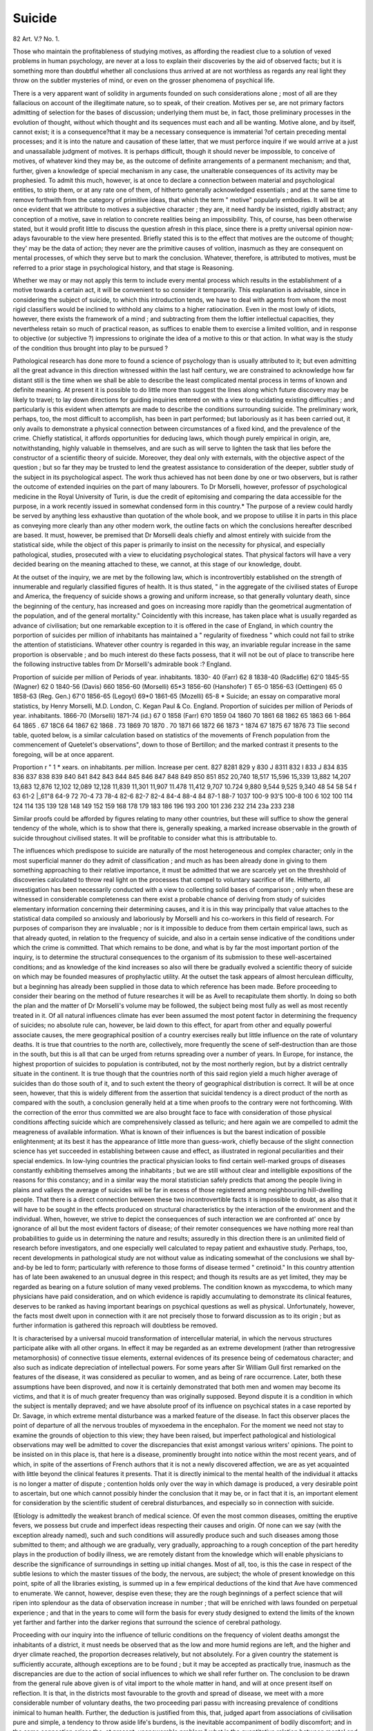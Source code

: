 Suicide
========

82 Art. V.?
No. 1.

Those who maintain the profitableness of studying motives, as
affording the readiest clue to a solution of vexed problems in
human psychology, are never at a loss to explain their discoveries by the aid of observed facts; but it is something more than
doubtful whether all conclusions thus arrived at are not worthless
as regards any real light they throw on the subtler mysteries
of mind, or even on the grosser phenomena of psychical life.

There is a very apparent want of solidity in arguments founded
on such considerations alone ; most of all are they fallacious on
account of the illegitimate nature, so to speak, of their creation.
Motives per se, are not primary factors admitting of selection
for the bases of discussion; underlying them must be, in fact,
those preliminary processes in the evolution of thought, without which thought and its sequences must each and all be
wanting. Motive alone, and by itself, cannot exist; it is a consequence?that it may be a necessary consequence is immaterial
?of certain preceding mental processes; and it is into the
nature and causation of these latter, that we must perforce
inquire if we would arrive at a just and unassailable judgment
of motives. It is perhaps difficult, though it should never be
impossible, to conceive of motives, of whatever kind they may
be, as the outcome of definite arrangements of a permanent
mechanism; and that, further, given a knowledge of special
mechanism in any case, the unalterable consequences of its
activity may be prophesied. To admit this much, however, is at
once to declare a connection between material and psychological
entities, to strip them, or at any rate one of them, of hitherto
generally acknowledged essentials ; and at the same time to
remove forthwith from the category of primitive ideas, that
which the term " motive" popularly embodies. It will be at
once evident that we attribute to motives a subjective character ; they are, it need hardly be insisted, rigidly abstract;
any conception of a motive, save in relation to concrete realities
being an impossibility. This, of course, has been otherwise
stated, but it would profit little to discuss the question afresh
in this place, since there is a pretty universal opinion now-adays favourable to the view here presented. Briefly stated this
is to the effect that motives are the outcome of thought; they'
may be the data of action; they never are the primitive
causes of volition, inasmuch as they are consequent on mental
processes, of which they serve but to mark the conclusion.
Whatever, therefore, is attributed to motives, must be referred
to a prior stage in psychological history, and that stage is
Reasoning.

Whether we may or may not apply this term to include
every mental process which results in the establishment of a
motive towards a certain act, it will be convenient to so consider it temporarily. This explanation is advisable, since in
considering the subject of suicide, to which this introduction
tends, we have to deal with agents from whom the most rigid
classifiers would be inclined to withhold any claims to a higher
ratiocination. Even in the most lowly of idiots, however, there
exists the framework of a mind ; and subtracting from them the
loftier intellectual capacities, they nevertheless retain so much
of practical reason, as suffices to enable them to exercise a
limited volition, and in response to objective (or subjective ?)
impressions to originate the idea of a motive to this or that
action. In what way is the study of the condition thus brought
into play to be pursued ?

Pathological research has done more to found a science of
psychology than is usually attributed to it; but even admitting
all the great advance in this direction witnessed within the last
half century, we are constrained to acknowledge how far
distant still is the time when we shall be able to describe the
least complicated mental process in terms of known and
definite meaning. At present it is possible to do little more
than suggest the lines along which future discovery may be
likely to travel; to lay down directions for guiding inquiries
entered on with a view to elucidating existing difficulties ; and
particularly is this evident when attempts are made to describe
the conditions surrounding suicide. The preliminary work,
perhaps, too, the most difficult to accomplish, has been in part
performed; but laboriously as it has been carried out, it only
avails to demonstrate a physical connection between circumstances of a fixed kind, and the prevalence of the crime.
Chiefly statistical, it affords opportunities for deducing laws,
which though purely empirical in origin, are, notwithstanding,
highly valuable in themselves, and are such as will serve to
lighten the task that lies before the constructor of a scientific
theory of suicide. Moreover, they deal only with externals,
with the objective aspect of the question ; but so far they may be
trusted to lend the greatest assistance to consideration of the
deeper, subtler study of the subject in its psychological aspect.
The work thus achieved has not been done by one or two
observers, but is rather the outcome of extended inquiries on
the part of many labourers. To Dr Morselli, however, professor of psychological medicine in the Royal University of
Turin, is due the credit of epitomising and comparing the data
accessible for the purpose, in a work recently issued in somewhat condensed form in this country.*
The purpose of a review could hardly be served by anything less exhaustive than quotation of the whole book, and we
propose to utilise it in parts in this place as conveying more
clearly than any other modern work, the outline facts on which
the conclusions hereafter described are based. It must, however, be premised that Dr Morselli deals chiefly and almost
entirely with suicide from the statistical side, while the object
of this paper is primarily to insist on the necessity for physical,
and especially pathological, studies, prosecuted with a view to
elucidating psychological states. That physical factors will
have a very decided bearing on the meaning attached to these,
we cannot, at this stage of our knowledge, doubt.

At the outset of the inquiry, we are met by the following
law, which is incontrovertibly established on the strength of
innumerable and regularly classified figures of health. It is
thus stated, " in the aggregate of the civilised states of Europe
and America, the frequency of suicide shows a growing and
uniform increase, so that generally voluntary death, since the
beginning of the century, has increased and goes on increasing more rapidly than the geometrical augmentation of
the population, and of the general mortality." Coincidently with
this increase, has taken place what is usually regarded as
advance of civilisation; but one remarkable exception to it is
offered in the case of England, in which country the porportion
of suicides per million of inhabitants has maintained a " regularity of fixedness " which could not fail to strike the attention
of statisticians. Whatever other country is regarded in this way,
an invariable regular increase in the same proportion is observable ; and bo much interest do these facts possess, that it
will not be out of place to transcribe here the following instructive tables from Dr Morselli's admirable book :?
England.

Proportion of suicide
per million of
Periods of year. inhabitants.
1830- 40 (Farr) 62 8
1838-40 (Radclifle)   62'0
1845-55 (Wagner) 62 0
1840-56 (Davis) 660
1856-60 (Morselli) 65*3
1856-60 (Hanshofer) T  65-0
1856-63 (Oettingen) 65 0
1858-63 (Reg. Gen.) 67'0
1856-65 (Legoyt)   69*0
1861-65 (Mozelli) 65-8
* Suicide; an essay on comparative moral statistics, by Henry Morselli, M.D.
London, C. Kegan Paul & Co.
England.
Proportion of suicides
per million of
Periods of year. inhabitants.
1866-70 (Morselli)
1871-74 (id.) 67 0
1858 (Farr) 6?0
1859  04
1860   70
1861  68
1862  65
1863  66
1-864  64
1865 .   67
18C6    64
1867   62
1868 .   73
1869   70
1870 .   70
1871  66
1872   66
1873 ^
1874   67
1875   67
1876   73
Tlie second table, quoted below, is a similar calculation
based on statistics of the movements of French population from
the commencement of Quetelet's observations", down to those of
Bertillon; and the marked contrast it presents to the foregoing,
will be at once apparent.

Proportion
r " 1 *
xears. on inhabitants. per million. Increase per cent.
827
8281
829 y
830 J
8311
832 I
833 J
834
835
836
837
838
839
840
841
842
843
844
845
846
847
848
849
850
851
852
20,740
18,517
15,596
15,339
13,882
14,207
13,683
12,876
12,102
12,089
12,128
11,839
11,301
11,907
11.478
11,412
9,707
10.724
9,880
9,544
9,525
9,340
48
54
58
54
f 63
61-2
|_61"8
64-9
72
70-4
73
78-4
82-6
82-7
82-4
84-4
88-4
84
87-1
88-7
1037
100-9
93'5
100-8
100 6
102
100
114
124
114
135
139
128
148
149
152
159
168
178
179
183
186
196
193
200
101
236
232
214
23a
233
238

Similar proofs could be afforded by figures relating to many
other countries, but these will suffice to show the general
tendency of the whole, which is to show that there is, generally
speaking, a marked increase observable in the growth of suicide
throughout civilised states. It will be profitable to consider
what this is attributable to.

The influences which predispose to suicide are naturally of
the most heterogeneous and complex character; only in the most
superficial manner do they admit of classification ; and much
as has been already done in giving to them something approaching to their relative importance, it must be admitted that we
are scarcely yet on the threshhold of discoveries calculated to
throw real light on the processes that compel to voluntary
sacrifice of life. Hitherto, all investigation has been necessarily
conducted with a view to collecting solid bases of comparison ;
only when these are witnessed in considerable completeness can
there exist a probable chance of deriving from study of suicides
elementary information concerning their determining causes, and
it is in this way principally that value attaches to the statistical
data compiled so anxiously and laboriously by Morselli and his
co-workers in this field of research. For purposes of comparison
they are invaluable ; nor is it impossible to deduce from them
certain empirical laws, such as that already quoted, in relation to
the frequency of suicide, and also in a certain sense indicative of
the conditions under which the crime is committed. That which
remains to be done, and what is by far the most important
portion of the inquiry, is to determine the structural consequences
to the organism of its submission to these well-ascertained
conditions; and as knowledge of the kind increases so also will
there be gradually evolved a scientific theory of suicide on
which may be founded measures of prophylactic utility.
At the outset the task appears of almost herculean difficulty,
but a beginning has already been supplied in those data to which
reference has been made. Before proceeding to consider their
bearing on the method of future researches it will be as Avell to
recapitulate them shortly. In doing so both the plan and the
matter of Dr Morselli's volume may be followed, the subject
being most fully as well as most recently treated in it.
Of all natural influences climate has ever been assumed the
most potent factor in determining the frequency of suicides; no
absolute rule can, however, be laid down to this effect, for apart
from other and equally powerful associate causes, the mere
geographical position of a country exercises really but little
influence on the rate of voluntary deaths. It is true that
countries to the north are, collectively, more frequently the
scene of self-destruction than are those in the south, but this is
all that can be urged from returns spreading over a number of
years. In Europe, for instance, the highest proportion of
suicides to population is contributed, not by the most northerly
region, but by a district centrally situate in the continent. It
is true though that the countries north of this said region yield
a much higher average of suicides than do those south of it,
and to such extent the theory of geographical distribution is
correct. It will be at once seen, however, that this is widely
different from the assertion that suicidal tendency is a direct
product of the north as compared with the south, a conclusion
generally held at a time when proofs to the contrary were
not forthcoming. With the correction of the error thus committed we are also brought face to face with consideration of
those physical conditions affecting suicide which are comprehensively classed as telluric; and here again we are compelled to
admit the meagreness of available information. What is known
of their influences is but the barest indication of possible
enlightenment; at its best it has the appearance of little more
than guess-work, chiefly because of the slight connection
science has yet succeeded in establishing between cause and
effect, as illustrated in regional peculiarities and their special
endemics. In low-lying countries the practical physician looks
to find certain well-marked groups of diseases constantly
exhibiting themselves among the inhabitants ; but we are still
without clear and intelligible expositions of the reasons for this
constancy; and in a similar way the moral statistician safely
predicts that among the people living in plains and valleys the
average of suicides will be far in excess of those registered
among neighbouring hill-dwelling people. That there is a
direct connection between these two incontrovertible facts it
is impossible to doubt, as also that it will have to be sought
in the effects produced on structural characteristics by the
interaction of the environment and the individual. When,
however, we strive to depict the consequences of such interaction
we are confronted at' once by ignorance of all but the most
evident factors of disease; of their remoter consequences we
have nothing more real than probabilities to guide us in
determining the nature and results; assuredly in this direction
there is an unlimited field of research before investigators, and
one especially well calculated to repay patient and exhaustive
study. Perhaps, too, recent developments in pathological study
are not without value as indicating somewhat of the conclusions
we shall by-and-by be led to form; particularly with reference
to those forms of disease termed " cretinoid." In this country
attention has of late been awakened to an unusual degree in
this respect; and though its results are as yet limited, they may
be regarded as bearing on a future solution of many vexed
problems. The condition known as myxccdema, to which many
physicians have paid consideration, and on which evidence is
rapidly accumulating to demonstrate its clinical features,
deserves to be ranked as having important bearings on psychical
questions as well as physical. Unfortunately, however, the
facts most dwelt upon in connection with it are not precisely
those to forward discussion as to its origin ; but as further
information is gathered this reproach will doubtless be removed.

It is characterised by a universal mucoid transformation of intercellular material, in which the nervous structures participate
alike with all other organs. In effect it may be regarded as an extreme development (rather than retrogressive metamorphosis)
of connective tissue elements, external evidences of its presence
being of cedematous character; and also such as indicate depreciation of intellectual powers. For some years after Sir William Gull
first remarked on the features of the disease, it was considered
as peculiar to women, and as being of rare occurrence. Later,
both these assumptions have been disproved, and now it is
certainly demonstrated that both men and women may become
its victims, and that it is of much greater frequency than was
originally supposed. Beyond dispute it is a condition in which
the subject is mentally depraved; and we have absolute proof
of its influence on psychical states in a case reported by Dr.
Savage, in which extreme mental disturbance was a marked
feature of the disease. In fact this observer places the point of
departure of all the nervous troubles of myxoedema in the
encephalon. For the moment we need not stay to examine the
grounds of objection to this view; they have been raised, but
imperfect pathological and histiological observations may well
be admitted to cover the discrepancies that exist amongst
various writers' opinions. The point to be insisted on in this
place is, that here is a disease, prominently brought into notice
within the most recent years, and of which, in spite of the
assertions of French authors that it is not a newly discovered
affection, we are as yet acquainted with little beyond the
clinical features it presents. That it is directly inimical to the
mental health of the individual it attacks is no longer a matter
of dispute ; contention holds only over the way in which damage
is produced, a very desirable point to ascertain, but one which
cannot possibly hinder the conclusion that it may be, or in fact
that it is, an important element for consideration by the scientific
student of cerebral disturbances, and especially so in connection
with suicide.

(Etiology is admittedly the weakest branch of medical
science. Of even the most common diseases, omitting the
eruptive fevers, we possess but crude and imperfect ideas respecting their causes and origin. Of none can we say (with
the exception already named), such and such conditions will
assuredly produce such and such diseases among those submitted to them; and although we are gradually, very
gradually, approaching to a rough conception of the part
heredity plays in the production of bodily illness, we are remotely distant from the knowledge which will enable physicians
to describe the significance of surroundings in setting up initial
changes. Most of all, too, is this the case in respect of the
subtle lesions to which the master tissues of the body, the
nervous, are subject; the whole of present knowledge on this
point, spite of all the libraries existing, is summed up in
a few empirical deductions of the kind that Ave have commenced
to enumerate. We cannot, however, despise even these; they
are the rough beginnings of a perfect science that will ripen
into splendour as the data of observation increase in number ;
that will be enriched with laws founded on perpetual experience ; and that in the years to come will form the basis for
every study designed to extend the limits of the known yet
farther and farther into the darker regions that surround the
science of cerebral pathology.

Proceeding with our inquiry into the influence of telluric
conditions on the frequency of violent deaths amongst the inhabitants of a district, it must needs be observed that as the low
and more humid regions are left, and the higher and dryer climate
reached, the proportion decreases relatively, but not absolutely.
For a given country the statement is sufficiently accurate,
although exceptions are to be found ; but it may be accepted
as practically true, inasmuch as the discrepancies are due to the
action of social influences to which we shall refer further on.
The conclusion to be drawn from the general rule above given
is of vital import to the whole matter in hand, and will at once
present itself on reflection. It is that, in the districts most
favourable to the gro\vth and spread of disease, we meet with a
more considerable number of voluntary deaths, the two proceeding pari passu with increasing prevalence of conditions inimical
to human health. Further, the deduction is justified from this,
that, judged apart from associations of civilisation pure and
simple, a tendency to throw aside life's burdens, is the inevitable
accompaniment of bodily discomfort; and in the same connection
arises the, at present, unanswerable problem," what is the quantitative relation between mental and physical ill health ?"
Indeed, pursue the inquiry in whatever direction we will, arrive
as we may at seemingly satisfactory solutions of the difficulty
encountered in the search after the causes of suicide, there is
always a final remcinet to disturb the whole structure of our
reasoning, that, viz., of the actual central lesion, the most important of all. A rough and ready way to supply the needed
link would, of course, be to declare, that every disease is
attended with mental disturbance, which may or may not result
in suicidal tendency. This, however, as well as begging the
question, would be utterly unjust and unfounded ; unfounded
because of the absence of pathological proof, and of any observations sufficiently general and extended deserve the name
of evidence. Equally delusive on examination is the plea that
suicidal desires are the outcome of mental degradation, which
at first sight would appear more capable of support. We will not
dispute that there is a reduction of suicides even with a condition
of mental inferiority in comparison with the highest attained
(not to say attainable) perfection ; but even then a gulf of impassable dimensions subsists between the mental qualities of the
uncultivated rustic and the highly-educated scholar, though
both may terminate their existence by self-destruction. In
either case, in different degrees certainly, but none the less
truly, psychical evolution has progressed with advancing
age; and at the time when suicide terminates the career of
each, the actual development of mental power has attained
proportions which raise the mind very far above its condition
at preceding stages of their existence. Hence, though there
may occur a disturbance of intellectual functions, this is in
sense to be regarded as entailing a coincident degradation
no actual psychical attributes. On a priori ground we are
entitled to regard mental unsoundness as inciting to suicide;
the habitual usage of the courts in accordance with which such
deaths are recorded as due to " temporary insanity," is something more than a harmless ruse to evade the violation of personal
susceptibilities on the part of surviving friends ; and even at
the risk of offending the principles of rigid moralists, we must
insist on the probability that self-destruction would be impossible to anyone who enjoyed sound health. Vague, in the
veriest degree as the term is, it yet includes a very considerable
amount of meaning, and seems to definitely limit every instance of perverted function, even though no physical evidence
of its being called into activity is anywhere discernible.

We need not unnecessarily confuse discussion on this subject
by importing the question of spontaneity into it; it has already
been shown that motive pre-supposes volition, and whatever
the direction of resulting determinations may be, whether, that
is, towards good or evil actions, the preliminaries are invariably
of the same character are at all times, that is to say, ratiocinative. In countries where certain diseases are shared in by the
majority of inhabitants, we may naturally therefore expect to
find higher rates of mortality from causes associated with such
prevalence ; it is only inability to trace the lesions of the
nervous systems that are coincident with those of other systems
or organs, that renders the task of exhibiting causal connection
so unusually difficult in respect to suicide. A valuable commentary on the presumed intimate connection between disease
and suicide is further afforded by the facts of seasonal distribution of the latter. With a regularity which possesses all the
significance of law, the maximum of deaths thus caused is
coincident with the months of ending spring and commencing
summer ; that is, at those periods of the year when change from
one season to another takes place, the numbers show appreciable
increase compared with those of fixed seasons. These facts,
moreover, are not materially affected by the proved connections
between warmer weather and the frequency of insanity, if, as we
prefer to consider, another and wider relation between general
disease and suicide can be made out. Recognition, it is true, is
now-a-days generally accorded to the belief that man's psychical
activities are subject to the operation of the same natural
laws as influence his organic functions; and surely it is no improper stretch of possibility to regard bodily infirmities as
initiating a train of consequences primarily involving the mind
also.

The Racial influences which appear to exert determining
power over the commission of suicide, are of a nature that
it would hardly be desirable to discuss separately in the
present connection. The differences that distinguish peoples
are, in this respect, such as it is all but impossible to appreciate
without taking fully into consideration that which has been
productive of their social evolution in all directions. We
cannot in such a review confine attention to merely structural
or morphological details; but in order to arrive at any valuable
conclusion, the reaction of individuals on their environments
would have to be carefully and extensively inquired into; the
mere conformation which reveals so much to anthropologists is no
safe criterion to the moral statistician; and, indeed, one of the
most remarkable facts which meet him at the outset of his
study of suicide, is the little reliance to be placed in merely
ethnological data, as bearing on the act of self-destruction.
Deeply as he may feel that a certain connection does exist in
this relation, every additional fact collected in proof only
brings more clearly into view the vastly preponderating effect
of what are collectively termed " Social" influences.
The sociologist engages in a study that is at once the most
interesting and the most complex of all studies. Human action,
human motive, human thought, incessantly occupy his attention ; and no conclusion that he arrives at can be looked upon
as fixed and unalterable, inasmuch as the changes constantly
occurring in the field of observation are endless and incalculable. It would almost appear, then, that the barrenest
results would reward attention paid to this branch of investigation ; and a decade or two ago this would have been so far true, that
definitions were wanting to it. Now, however, the outline of
law is recognisable in the multitudinous complexities that surrounded the subject; and though even yet there is a vagueness
about it that may at times discourage, sociology is so far a
science that the data on which it rests will admit of examination and classification. Civilisation has been described as
having for its watchword " progress; " in proportion as mankind
has been elevated out of rude, primitive conditions, through
adaptations of surroundings to the needs of humanity, so has it
risen from lower to higher; and in degree, as the process continues, so does civilisation advance. Add to this rough conception that the whole act of progress has been directed by human
intelligence, seeking to supply its own requirements, and there
is at once presented the view of external change and modification to meet the needs experienced by man during his mental
development.

National characteristics take their tone from individual
traits ; the nation is, in one aspect, only a magnified unit, and
the direction of its aims and aspirations more or less surely
reflects the line along which each constituent member of it
thinks and acts. Koughly speaking, some countries are more
highly civilised than others, because they have advanced further
along the path of progress by multiplying the facilities naturally enjoyed by them, and by greater refinements in matters
relating to mutual interests and concerns. All this, however, is
primarily dependent on mental characters, on the extent to
which general intelligence has developed, and on the special
application of such superiority to the improvement of social
surroundings. In other words, civilisation tends to progress
because of the inevitable necessity that mental development
should progress also. In whatever way it is regarded, the one
is the consequence of the other. But with increase in complex
social relations arise also more widespreading reactionary influences, which find expression in the multitudinous factors of
social and political life, with all the distractions and troubles
incident thereto. In the same degree, moreover, as these grow
increasingly numerous, they tend to excite intercurrent disturbances of larger and larger extent; in the same way as the
physiologist sets up a similar series of consequences throughout
the organism by disturbing directly a single set of functions.

Hence, though at first but one or a few members of the
social series may be immediately affected, yet the influence
spreading from them will sooner or later extend its ramifications
throughout the whole body politic. Then it is that a stimulus
or an emotion, confined at first to its centre of origination,
gradually exerts a greater power until at length it becomes
universal within natural limits, and many or all who are within
the sphere of its influence will experience the reaction it produces. It will happen, too, of necessity, that all will not
be affected alike ; individual peculiarities will produce variation
of result; while some will respond healthily and readily, others,
again, will be injuriously influenced.

Quitting generalities for a moment, and selecting a case in
illustration, let us consider the influence exerted by the spread
of a popidar delusion, e.g., so called spiritualism. The idea of
holding converse with the spirits of the dead originated, no
doubt, in a sincere belief on the part of a weak, but wellmeaning enthusiast. From this centre it became widely distributed, until in time every member of the community became
at last acquainted with the main conclusions of the leaders of
the movement. Fortunately, however, only a few accepted
them as bona Jida truths, and such persons were, individually,
unlike the majority of their mentally more robust fellows who
failed to be influenced in any way by the preposterous notion.
They were able to apply the test of reason and probability to
the imposture, and to appreciate its spurious nature. So far
they were of a higher civilisation than the weaker and more
credulous believers, and were thereby removed from the baneful
influence of a superstitious creed. The less fortunate adherents
to it, however, remained free to be subject to every development
their new tenet might display, to every impulse it might suggest, and to be the victims of every inordinate demand it might
make on their diseased imagination. Nor do we need to seek
far for proofs of the injury they thereby suffered ; nor even for
examples of self-destruction directly due to the influence of
abnormal fancies, the direct outcome of spiritualistic dreams.
It would, notwithstanding, be unwise to deny that spiritualism is a fruit of civilisation ; if we choose, ve may refer it
to retrogressive mental action, and declare that it could not
be the result of healthy development of the human mind ; but
none the less it is truly a consequence of mind-evolution though
not in the direction of improvement.

The deduction is inevitable, that as civilisation progresses
both madness and suicide are met with in greater proportion ;
and even in those countries where, as in England, there is an
apparent w stasis " in the one respect, there is an unmistakable increase in the other. It is therefore no barren thought
that suggests an unmistakable connection between the two
conditions of the social organism, viz., suicidal tendency and
insanity. May we not conclude that as the preventive treatment of insanity advances, as persons afflicted with the tendency
to madness are earlier submitted to protective restraint, the
number of possible suicides is being brought under control ?
And, as a further consequence of the same reasoning, that
suicidal proclivities are in themselves the consequence of
incipient madness in the majority of instances. Asylum
experience is rich in proofs of the readiness with which " tractable " lunatics will adopt self-destruction at the slightest
opportunity; and as before observed, " temporary insanity " is
something more than a beneficent chimera invoked to enable
Christian burial to be allowed to the unhappy suicide.
By universal agreement civilisation and intellectual activity proceed hand in hand. Those nations which rank in
supremacy in the world's affairs are by common consent preeminent, by reason of the superiority they enjoy in all that
conduces to refinement in thought and living; and they
contrive to hold such position only as long as they display
ceaseless activity in advancing along the path of civilisation.
Hence they are incessantly exercising the intellectual faculties
by which they are distinguished ; and progressively the national
intelligence grows by perpetual extension of habits of reasoning
and observation among the masses of the people. Thus each
year civilising influences bring a greater and greater number of
the masses within the ranks of those who think as well as live;
and thereby bring an ever-growing majority also under the
influences that determine the proportions of lunatics and suicides
to the whole population.

Religion, culture and political creeds are the main factors
for consideration in this connection. The first possesses a very
high importance in relation to suicide, and one that it is
impossible to ignore. Among Protestants the proportion of
suicides is markedly high, while among Jews, though selfdestruction is less common, madness take high rank in the common diseases affecting them. On the other hand, Catholics are
numerically less prone to self-destruction than either of the
two persuasions named; but here should be mentioned the
law formulated "by moral statisticians who have specially
investigated this subject that " the inclination towards suicide
in the inhabitants belonging to any particular worship, in
any given country, will diminish in direct ratio with their
numerical inferiority." If what has been suggested above in
dealing with the mode in which individuals are affected
by a given belief is true, this would naturally follow; but it
may also in part be due to the concentration of energy such
a numerically small society must exhibit in order to maintain its distinctness from other societies surrounding them.
To explain the preponderance of suicide among Protestant
nations, however, is a more dfficult matter, unless we agree to
accept the conclusion of Dr Morselli who thus accounts for it:
" The very high average of suicides among Protestants is another
fact too general to escape being ascribed to the influence of
religion. Protestantism, denying all materialism in external
worship, and encouraging full inquiry into dogmas and creeds,
is an eminently mystic religion, tending to develope the reflective powers of the mind, and to exaggerate the inward struggles
of the conscience. This exercise of the thinking organs which,
when they are weak by nature, is always damaging, renders
them yet more sensible and susceptible of morbid impressions.
Protestantism in the German states, further exercises this
exciting influence on the cerebral functions in yet another
manner; it originated those philosophical systems which are
based on the naturalistic conception of human existence, and
put forward the view that the life of the individual is but a
simple function of a great whole. These philosophical ideas are
harmless enough to strong minds, and those stored with a fit
provision of scientific culture, but in the democratic atmosphere
of our times the heart is not educated pcivi jpcissu. The religious apathy with which the present generation is afflicted
does not arise from a reasoned inquiry into the law of nature,
or a scientific appreciation of its phenomena; it is not, in
short, a deep conviction of the mind, but springs from a physical inertia, from the little hold obtained by any ideas but
such as are directed to material improvement and the gratification of ambition. To our mind, therefore, the greater number
of suicides is to be attributed to the state of compromise which
the human mind occupies at the present time between the
metaphysical and the positivist s phase of civilisation ; and as
this transaction is more active in countries of marked mystic
and metaphysical tendencies, such as is the case with Protestanism, it is natural that in them suicide should have the
greatest number of victims." The key-note to the whole mystery is struck in this passage, wheie the damage done to
weak minds by excessive and laborious thinking out of questions raised in connection with religion is exposed; and inasmuch as freedom is permitted in this direction to Protestant
people, it is certain to be followed with the result indicated.
Education and culture occupy a somewhat analogous position;
and it remains to examine the consequences of their influence.
